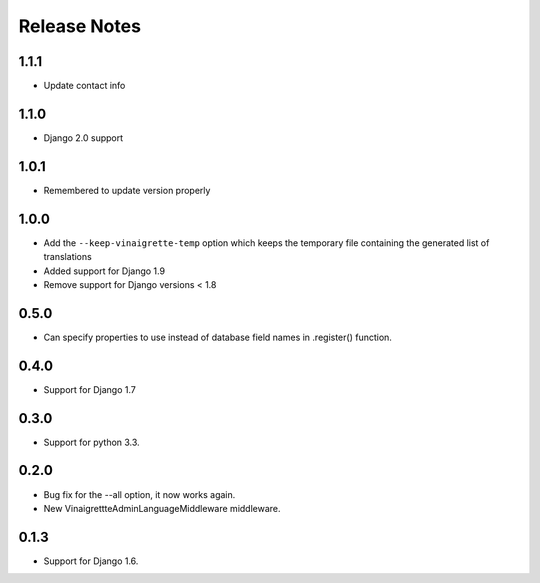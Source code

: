 =============
Release Notes
=============

1.1.1
-----

* Update contact info

1.1.0
-----

* Django 2.0 support

1.0.1
-----

* Remembered to update version properly

1.0.0
-----

* Add the ``--keep-vinaigrette-temp`` option which keeps the temporary file containing the generated list of translations
* Added support for Django 1.9
* Remove support for Django versions < 1.8

0.5.0
-----

* Can specify properties to use instead of database field names in .register() function.

0.4.0
-----

* Support for Django 1.7

0.3.0
-----

* Support for python 3.3.

0.2.0
-----

* Bug fix for the --all option, it now works again.
* New VinaigrettteAdminLanguageMiddleware middleware.

0.1.3
-----

* Support for Django 1.6.
